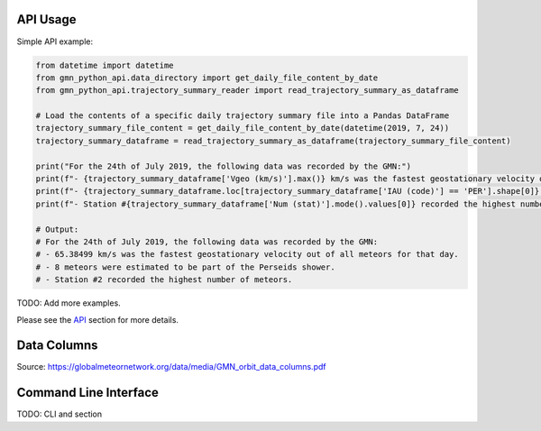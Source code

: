 API Usage
=========

Simple API example:

.. code:: python

   from datetime import datetime
   from gmn_python_api.data_directory import get_daily_file_content_by_date
   from gmn_python_api.trajectory_summary_reader import read_trajectory_summary_as_dataframe

   # Load the contents of a specific daily trajectory summary file into a Pandas DataFrame
   trajectory_summary_file_content = get_daily_file_content_by_date(datetime(2019, 7, 24))
   trajectory_summary_dataframe = read_trajectory_summary_as_dataframe(trajectory_summary_file_content)

   print("For the 24th of July 2019, the following data was recorded by the GMN:")
   print(f"- {trajectory_summary_dataframe['Vgeo (km/s)'].max()} km/s was the fastest geostationary velocity out of all meteors for that day.")
   print(f"- {trajectory_summary_dataframe.loc[trajectory_summary_dataframe['IAU (code)'] == 'PER'].shape[0]} meteors were estimated to be part of the Perseids shower.")
   print(f"- Station #{trajectory_summary_dataframe['Num (stat)'].mode().values[0]} recorded the highest number of meteors.")

   # Output:
   # For the 24th of July 2019, the following data was recorded by the GMN:
   # - 65.38499 km/s was the fastest geostationary velocity out of all meteors for that day.
   # - 8 meteors were estimated to be part of the Perseids shower.
   # - Station #2 recorded the highest number of meteors.

TODO: Add more examples.

Please see the API_ section for more details.

Data Columns
============

.. image:: GMN_orbit_data_columns_1.png
  :width: 600
  :alt: GMN Orbit Data Columns 1

.. image:: GMN_orbit_data_columns_2.png
  :width: 600
  :alt: GMN Orbit Data Columns 2

Source: https://globalmeteornetwork.org/data/media/GMN_orbit_data_columns.pdf

Command Line Interface
======================

TODO: CLI and section

.. click:: gmn_python_api.__main__:main
   :prog: gmn-python-api
   :nested: full

.. _API: https://gmn-python-api.readthedocs.io/en/latest/autoapi/gmn_python_api/index.html

